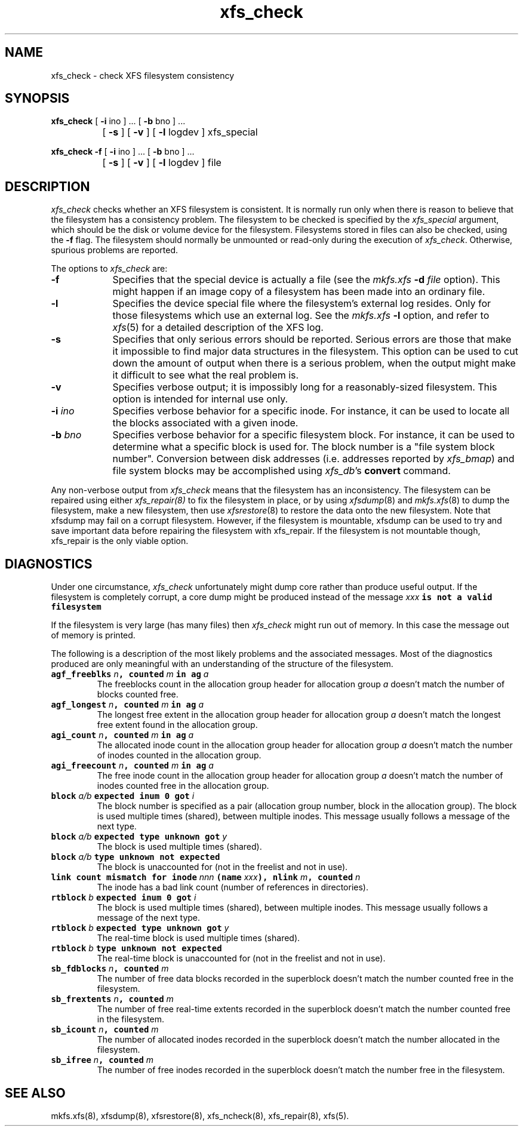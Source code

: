 .TH xfs_check 8
.SH NAME
xfs_check \- check XFS filesystem consistency
.SH SYNOPSIS
.nf
\f3xfs_check\f1 [ \f3\-i\f1 ino ] ... [ \f3\-b\f1 bno ] ...
		[ \f3\-s\f1 ] [ \f3\-v\f1 ] [ \f3\-l\f1 logdev ] xfs_special
.sp .8v
\f3xfs_check\f1 \f3\-f\f1 [ \f3\-i\f1 ino ] ... [ \f3\-b\f1 bno ] ...
		[ \f3\-s\f1 ] [ \f3\-v\f1 ] [ \f3\-l\f1 logdev ] file
.fi
.SH DESCRIPTION
.I xfs_check
checks whether an XFS filesystem is consistent.
It is normally run only when there is reason to believe that the
filesystem has a consistency problem.
The filesystem to be checked is specified by the
.I xfs_special
argument, which should be the disk or volume device for the filesystem.
Filesystems stored in files can also be checked, using the \f3\-f\f1 flag.
The filesystem should normally be unmounted or read-only
during the execution of
.IR xfs_check .
Otherwise, spurious problems are reported.
.PP
The options to \f2xfs_check\f1 are:
.TP 9
.B \-f
Specifies that the special device is actually a file (see the
\f2mkfs.xfs\f1 \f3\-d\f1 \f2file\f1 option).
This might happen if an image copy
of a filesystem has been made into an ordinary file.
.TP
.B \-l
Specifies the device special file where the filesystem's external
log resides.
Only for those filesystems which use an external log.
See the
\f2mkfs.xfs\f1 \f3\-l\f1 option, and refer to
.IR xfs (5)
for a detailed description of the XFS log.
.TP
.B \-s
Specifies that only serious errors should be reported.
Serious errors are those that make it impossible to find major data
structures in the filesystem.
This option can be used to cut down the
amount of output when there is a serious problem, when the output might make it
difficult to see what the real problem is.
.TP
.B \-v
Specifies verbose output; it is impossibly long for a
reasonably-sized filesystem.
This option is intended for internal use only.
.TP
.BI \-i " ino"
Specifies verbose behavior for a
specific inode.
For instance, it can be used to locate all the blocks
associated with a given inode.
.TP
.BI \-b " bno"
Specifies verbose behavior for a specific filesystem block.
For instance, it can be used to determine what a specific block
is used for.
The block number is a "file system block number".
Conversion between disk addresses (i.e. addresses reported by
.IR xfs_bmap )
and file system blocks may be accomplished using
.IR xfs_db 's
.B convert
command.
.PP
Any non-verbose output from
.I xfs_check
means that the filesystem has an inconsistency.
The filesystem can be repaired using either
.IR xfs_repair(8)
to fix the filesystem in place,
or by using
.IR xfsdump (8)
and
.IR mkfs.xfs (8)
to dump the filesystem,
make a new filesystem,
then use
.IR xfsrestore (8)
to restore the data onto the new filesystem.
Note that xfsdump may fail on a corrupt filesystem.
However, if the filesystem is mountable, xfsdump can
be used to try and save important data before
repairing the filesystem with xfs_repair.
If the filesystem is not mountable though, xfs_repair is
the only viable option.
.SH DIAGNOSTICS
Under one circumstance,
.I xfs_check
unfortunately might dump core
rather than produce useful output.
If the filesystem is completely corrupt, a core dump might
be produced instead of the message
.Ex
\f2xxx\f1\f7 is not a valid filesystem\f1
.Ee
.PP
If the filesystem is very large (has many files) then
.I xfs_check
might run out of memory.
In this case the message
.Ex
out of memory
.Ee
is printed.
.PP
The following is a description of the most likely problems and the associated
messages.
Most of the diagnostics produced are only meaningful with an understanding
of the structure of the filesystem.
.TP
\f7agf_freeblks \f1\f2n\f1\f7, counted \f1\f2m\f1\f7 in ag \f1\f2a\f1
The freeblocks count in the allocation group header for allocation group
.I a
doesn't match the number of blocks counted free.
.TP
\f7agf_longest \f1\f2n\f1\f7, counted \f1\f2m\f1\f7 in ag \f1\f2a\f1
The longest free extent in the allocation group header for allocation group
.I a
doesn't match the longest free extent found in the allocation group.
.TP
\f7agi_count \f1\f2n\f1\f7, counted \f1\f2m\f1\f7 in ag \f1\f2a\f1
The allocated inode count in the allocation group header for allocation group
.I a
doesn't match the number of inodes counted in the allocation group.
.TP
\f7agi_freecount \f1\f2n\f1\f7, counted \f1\f2m\f1\f7 in ag \f1\f2a\f1
The free inode count in the allocation group header for allocation group
.I a
doesn't match the number of inodes counted free in the allocation group.
.TP
\f7block \f1\f2a/b\f1\f7 expected inum 0 got \f1\f2i\f1
The block number is specified as a pair
(allocation group number, block in the allocation group).
The block is used multiple times (shared), between multiple inodes.
This message usually follows a message of the next type.
.TP
\f7block \f1\f2a/b\f1\f7 expected type unknown got \f1\f2y\f1
The block is used multiple times (shared).
.TP
\f7block \f1\f2a/b\f1\f7 type unknown not expected\f1
The block is unaccounted for (not in the freelist and not in use).
.TP
\f7link count mismatch for inode \f1\f2nnn\f1\f7 (name \f1\f2xxx\f1\f7), nlink \f1\f2m\f1\f7, counted \f1\f2n\f1
The inode has a bad link count (number of references in directories).
.TP
\f7rtblock \f1\f2b\f1\f7 expected inum 0 got \f1\f2i\f1
The block is used multiple times (shared), between multiple inodes.
This message usually follows a message of the next type.
.TP
\f7rtblock \f1\f2b\f1\f7 expected type unknown got \f1\f2y\f1
The real-time block is used multiple times (shared).
.TP
\f7rtblock \f1\f2b\f1\f7 type unknown not expected\f1
The real-time block is unaccounted for (not in the freelist and not in use).
.TP
\f7sb_fdblocks \f1\f2n\f1\f7, counted \f1\f2m\f1
The number of free data blocks recorded
in the superblock doesn't match the number counted free in the filesystem.
.TP
\f7sb_frextents \f1\f2n\f1\f7, counted \f1\f2m\f1
The number of free real-time extents recorded
in the superblock doesn't match the number counted free in the filesystem.
.TP
\f7sb_icount \f1\f2n\f1\f7, counted \f1\f2m\f1
The number of allocated inodes recorded
in the superblock doesn't match the number allocated in the filesystem.
.TP
\f7sb_ifree \f1\f2n\f1\f7, counted \f1\f2m\f1
The number of free inodes recorded
in the superblock doesn't match the number free in the filesystem.
.SH SEE ALSO
mkfs.xfs(8),
xfsdump(8),
xfsrestore(8),
xfs_ncheck(8),
xfs_repair(8),
xfs(5).
